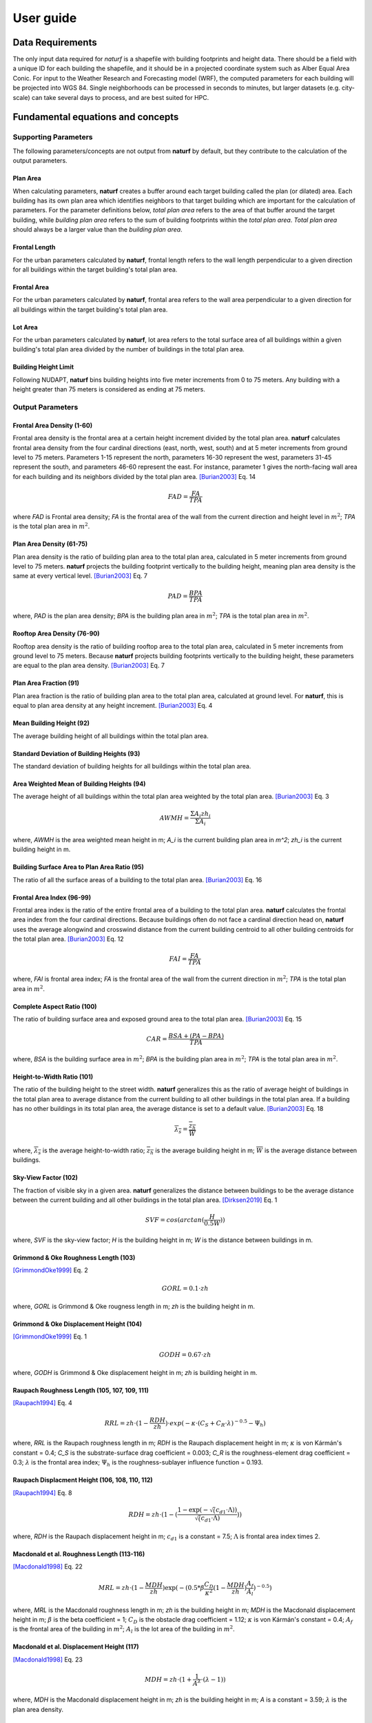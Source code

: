 ===============
User guide
===============

Data Requirements
-----------------

The only input data required for *naturf* is a shapefile with building footprints and height data. There should be a field with a unique ID for each building the shapefile, and it should be in a projected coordinate system such as Alber Equal Area Conic. For input to the Weather Research and Forecasting model (WRF), the computed parameters for each building will be projected into WGS 84. Single neighborhoods can be processed in seconds to minutes, but larger datasets (e.g. city-scale) can take several days to process, and are best suited for HPC.

Fundamental equations and concepts
----------------------------------

Supporting Parameters
~~~~~~~~~~~~~~~~~~~~~

The following parameters/concepts are not output from **naturf** by default, but they contribute to the calculation of the output parameters.

Plan Area
^^^^^^^^^

When calculating parameters, **naturf** creates a buffer around each target building called the plan (or dilated) area. Each building has its own plan area which identifies neighbors to that target building which are important for the calculation of parameters. For the parameter definitions below, *total plan area* refers to the area of that buffer around the target building, while *building plan area* refers to the sum of building footprints within the *total plan area*. *Total plan area* should always be a larger value than the *building plan area*.

Frontal Length
^^^^^^^^^^^^^^

For the urban parameters calculated by **naturf**, frontal length refers to the wall length perpendicular to a given direction for all buildings within the target building's total plan area.

Frontal Area
^^^^^^^^^^^^

For the urban parameters calculated by **naturf**, frontal area refers to the wall area perpendicular to a given direction for all buildings within the target building's total plan area.

Lot Area
^^^^^^^^

For the urban parameters calculated by **naturf**, lot area refers to the total surface area of all buildings
within a given building's total plan area divided by the number of buildings in the total plan area.

Building Height Limit
^^^^^^^^^^^^^^^^^^^^^

Following NUDAPT, **naturf** bins building heights into five meter increments from 0 to 75 meters. Any building with a height greater than 75 meters is considered as ending at 75 meters.

Output Parameters
~~~~~~~~~~~~~~~~~

Frontal Area Density (1-60)
^^^^^^^^^^^^^^^^^^^^^^^^^^^

Frontal area density is the frontal area at a certain height increment divided by the total plan area. **naturf** calculates frontal area density from the four cardinal directions (east, north, west, south) and at 5 meter increments from ground level to 75 meters. Parameters 1-15 represent the north, parameters 16-30 represent the west, parameters 31-45 represent the south, and parameters 46-60 represent the east. For instance, parameter 1 gives the north-facing wall area for each building and its neighbors divided by the total plan area. [Burian2003]_ Eq. 14

.. math::
  FAD = \frac{FA}{TPA}

where `FAD` is Frontal area density; `FA` is the frontal area of the wall from the current direction and height level in :math:`m^2`; `TPA` is the total plan area in :math:`m^2`.

Plan Area Density (61-75)
^^^^^^^^^^^^^^^^^^^^^^^^^

Plan area density is the ratio of building plan area to the total plan area, calculated in 5 meter increments from ground level to 75 meters. **naturf** projects the building footprint vertically to the building height, meaning plan area density is the same at every vertical level. [Burian2003]_ Eq. 7

.. math::
  PAD = \frac{BPA}{TPA}

where, `PAD` is the plan area density; `BPA` is the building plan area in :math:`m^2`; `TPA` is the total plan area in :math:`m^2`.

Rooftop Area Density (76-90)
^^^^^^^^^^^^^^^^^^^^^^^^^^^^

Rooftop area density is the ratio of building rooftop area to the total plan area, calculated in 5 meter increments from ground level to 75 meters. Because **naturf** projects building footprints vertically to the building height, these parameters are equal to the plan area density. [Burian2003]_ Eq. 7

Plan Area Fraction (91)
^^^^^^^^^^^^^^^^^^^^^^^

Plan area fraction is the ratio of building plan area to the total plan area, calculated at ground level. For **naturf**, this is equal to plan area density at any height increment. [Burian2003]_ Eq. 4

Mean Building Height (92)
^^^^^^^^^^^^^^^^^^^^^^^^^

The average building height of all buildings within the total plan area.

Standard Deviation of Building Heights (93)
^^^^^^^^^^^^^^^^^^^^^^^^^^^^^^^^^^^^^^^^^^^

The standard deviation of building heights for all buildings within the total plan area.

Area Weighted Mean of Building Heights (94)
^^^^^^^^^^^^^^^^^^^^^^^^^^^^^^^^^^^^^^^^^^^

The average height of all buildings within the total plan area weighted by the total plan area. [Burian2003]_ Eq. 3

.. math::

  AWMH = \frac{\Sigma{A_i zh_i}}{\Sigma{A_i}}

where, `AWMH` is the area weighted mean height in m; `A_i` is the current building plan area in `m^2`; `zh_i` is the current building height in m.

Building Surface Area to Plan Area Ratio (95)
^^^^^^^^^^^^^^^^^^^^^^^^^^^^^^^^^^^^^^^^^^^^^

The ratio of all the surface areas of a building to the total plan area. [Burian2003]_ Eq. 16

Frontal Area Index (96-99)
^^^^^^^^^^^^^^^^^^^^^^^^^^

Frontal area index is the ratio of the entire frontal area of a building to the total plan area. **naturf** calculates the frontal area index from the four cardinal directions. Because buildings often do not face a cardinal direction head on, **naturf** uses the average alongwind and crosswind distance from the current building centroid to all other building centroids for the total plan area. [Burian2003]_ Eq. 12

.. math::
  FAI = \frac{FA}{TPA}

where, `FAI` is frontal area index; `FA` is the frontal area of the wall from the current direction in :math:`m^2`; `TPA` is the total plan area in :math:`m^2`.

Complete Aspect Ratio (100)
^^^^^^^^^^^^^^^^^^^^^^^^^^^

The ratio of building surface area and exposed ground area to the total plan area. [Burian2003]_ Eq. 15

.. math::
  CAR = \frac{BSA + (PA - BPA)}{TPA}

where, `BSA` is the building surface area in :math:`m^2`; `BPA` is the building plan area in :math:`m^2`; `TPA` is the total plan area in :math:`m^2`.

Height-to-Width Ratio (101)
^^^^^^^^^^^^^^^^^^^^^^^^^^^

The ratio of the building height to the street width. **naturf** generalizes this as the ratio of average height of buildings in the total plan area to average distance from the current building to all other buildings in the total plan area. If a building has no other buildings in its total plan area, the average distance is set to a default value. [Burian2003]_ Eq. 18

.. math::
  \overline{\lambda_s} = \frac{\overline{z_h}}{\overline{W}}

where, :math:`\overline{\lambda_s}` is the average height-to-width ratio; :math:`\overline{z_h}` is the average building height in m; :math:`\overline{W}` is the average distance between buildings.

Sky-View Factor (102)
^^^^^^^^^^^^^^^^^^^^^

The fraction of visible sky in a given area. **naturf** generalizes the distance between buildings to be the average distance between the current building and all other buildings in the total plan area.  [Dirksen2019]_ Eq. 1

.. math::
  SVF = cos(arctan(\frac{H}{0.5W}))

where, `SVF` is the sky-view factor; `H` is the building height in m; `W` is the distance between buildings in m.

Grimmond & Oke Roughness Length (103)
^^^^^^^^^^^^^^^^^^^^^^^^^^^^^^^^^^^^^

[GrimmondOke1999]_ Eq. 2

.. math::
  GORL = 0.1 \cdot zh

where, `GORL` is Grimmond & Oke rougness length in m; `zh` is the building height in m.

Grimmond & Oke Displacement Height (104)
^^^^^^^^^^^^^^^^^^^^^^^^^^^^^^^^^^^^^^^^

[GrimmondOke1999]_ Eq. 1

.. math::
  GODH = 0.67 \cdot zh

where, `GODH` is Grimmond & Oke displacement height in m; `zh` is building height in m.


Raupach Roughness Length (105, 107, 109, 111)
^^^^^^^^^^^^^^^^^^^^^^^^^^^^^^^^^^^^^^^^^^^^^

[Raupach1994]_ Eq. 4

.. math::
  RRL = zh \cdot (1 - \frac{RDH}{zh}) \cdot exp(-\kappa \cdot (C_{S} + C_{R} \cdot \lambda)^{-0.5} - \Psi_{h})

where, `RRL` is the Raupach roughness length in m; `RDH` is the Raupach displacement height in m; :math:`\kappa` is von Kármán's constant = 0.4; `C_S` is the substrate-surface drag coefficient = 0.003; `C_R` is the roughness-element drag coefficient = 0.3; :math:`\lambda` is the frontal area index; :math:`\Psi_h` is the roughness-sublayer influence function = 0.193.


Raupach Displacment Height (106, 108, 110, 112)
^^^^^^^^^^^^^^^^^^^^^^^^^^^^^^^^^^^^^^^^^^^^^^^

[Raupach1994]_ Eq. 8

.. math::
  RDH = zh \cdot (1 - (\frac{1 - \exp(-\sqrt(c_{d1} \cdot \Lambda))}{\sqrt(c_{d1} \cdot \Lambda)}))

where, `RDH` is the Raupach displacement height in m; :math:`c_{d1}` is a constant = 7.5; :math:`\Lambda` is frontal area index times 2.

Macdonald et al. Roughness Length (113-116)
^^^^^^^^^^^^^^^^^^^^^^^^^^^^^^^^^^^^^^^^^^^

[Macdonald1998]_ Eq. 22

.. math::
  MRL = zh \cdot (1 - \frac{MDH}{zh})\exp(-(0.5*\beta\frac{C_{D}}{\kappa^2}(1 - \frac{MDH}{zh})\frac{A_{f}}{A_{l}})^{-0.5})

where, `MRL` is the Macdonald roughness length in m; `zh` is the building height in m; `MDH` is the Macdonald displacement height in m; :math:`\beta` is the beta coefficient = 1; :math:`C_D` is the obstacle drag coefficient = 1.12; :math:`\kappa` is von Kármán's constant = 0.4; :math:`A_f` is the frontal area of the building in :math:`m^2`; :math:`A_l` is the lot area of the building in :math:`m^2`.

Macdonald et al. Displacement Height (117)
^^^^^^^^^^^^^^^^^^^^^^^^^^^^^^^^^^^^^^^^^^

[Macdonald1998]_ Eq. 23

.. math::
  MDH = zh \cdot (1 + \frac{1}{A^\lambda} \cdot (\lambda - 1))

where, `MDH` is the Macdonald displacement height in m; `zh` is the building height in m; `A` is a constant = 3.59; :math:`\lambda` is the plan area density.

Vertical Distribution of Building Heights (118-132)
^^^^^^^^^^^^^^^^^^^^^^^^^^^^^^^^^^^^^^^^^^^^^^^^^^^

The vertical distribution of building heights is a representation of where buildings are located at each vertical level. **naturf** represents buildings as arbitrary float values in an array, and each vertical dimension of the array shows how many buildings reach that height. [Burian2003]_

Dependencies
____________

==========================  ===============
Dependency                  Minimum Version
==========================  ===============
fiona                       1.8.19
geocube                     0.3.1
geopandas                   0.10.2
joblib                      1.0.1
numpy                       1.22.4
pandas                      1.4.2
pyproj                      3.0.1
rasterio                    1.2.10
rtree                       1.0.0
sf-hamilton[visualization]  1.45
shapely                     1.8.2, <2
tqdm                        4.66.1
xarray                      2022.3.0
==========================  ===============

References
----------

.. [Burian2003] Burian, S. J., Han, W. S., & Brown, M. J. (2003). Morphological analyses using 3D building databases: Houston, Texas. Department of Civil and Environmental Engineering, University of Utah.

.. [Dirksen2019] Dirksen, M., Ronda, R. J., Theeuwes, N. E., & Pagani, G. A. (2019). Sky view factor calculations and its application in urban heat island studies. Urban Climate, 30, 100498.

.. [GrimmondOke1999] Grimmond, C. S. B., & Oke, T. R. (1999). Aerodynamic properties of urban areas derived from analysis of surface form. Journal of Applied Meteorology and Climatology, 38(9), 1262-1292.

.. [Macdonald1998] Macdonald, R. W., Griffiths, R. F., & Hall, D. J. (1998). An improved method for the estimation of surface roughness of obstacle arrays. Atmospheric environment, 32(11), 1857-1864.

.. [Raupach1994] Raupach, M. R. (1994). Simplified expressions for vegetation roughness length and zero-plane displacement as functions of canopy height and area index. Boundary-layer meteorology, 71(1), 211-216.
